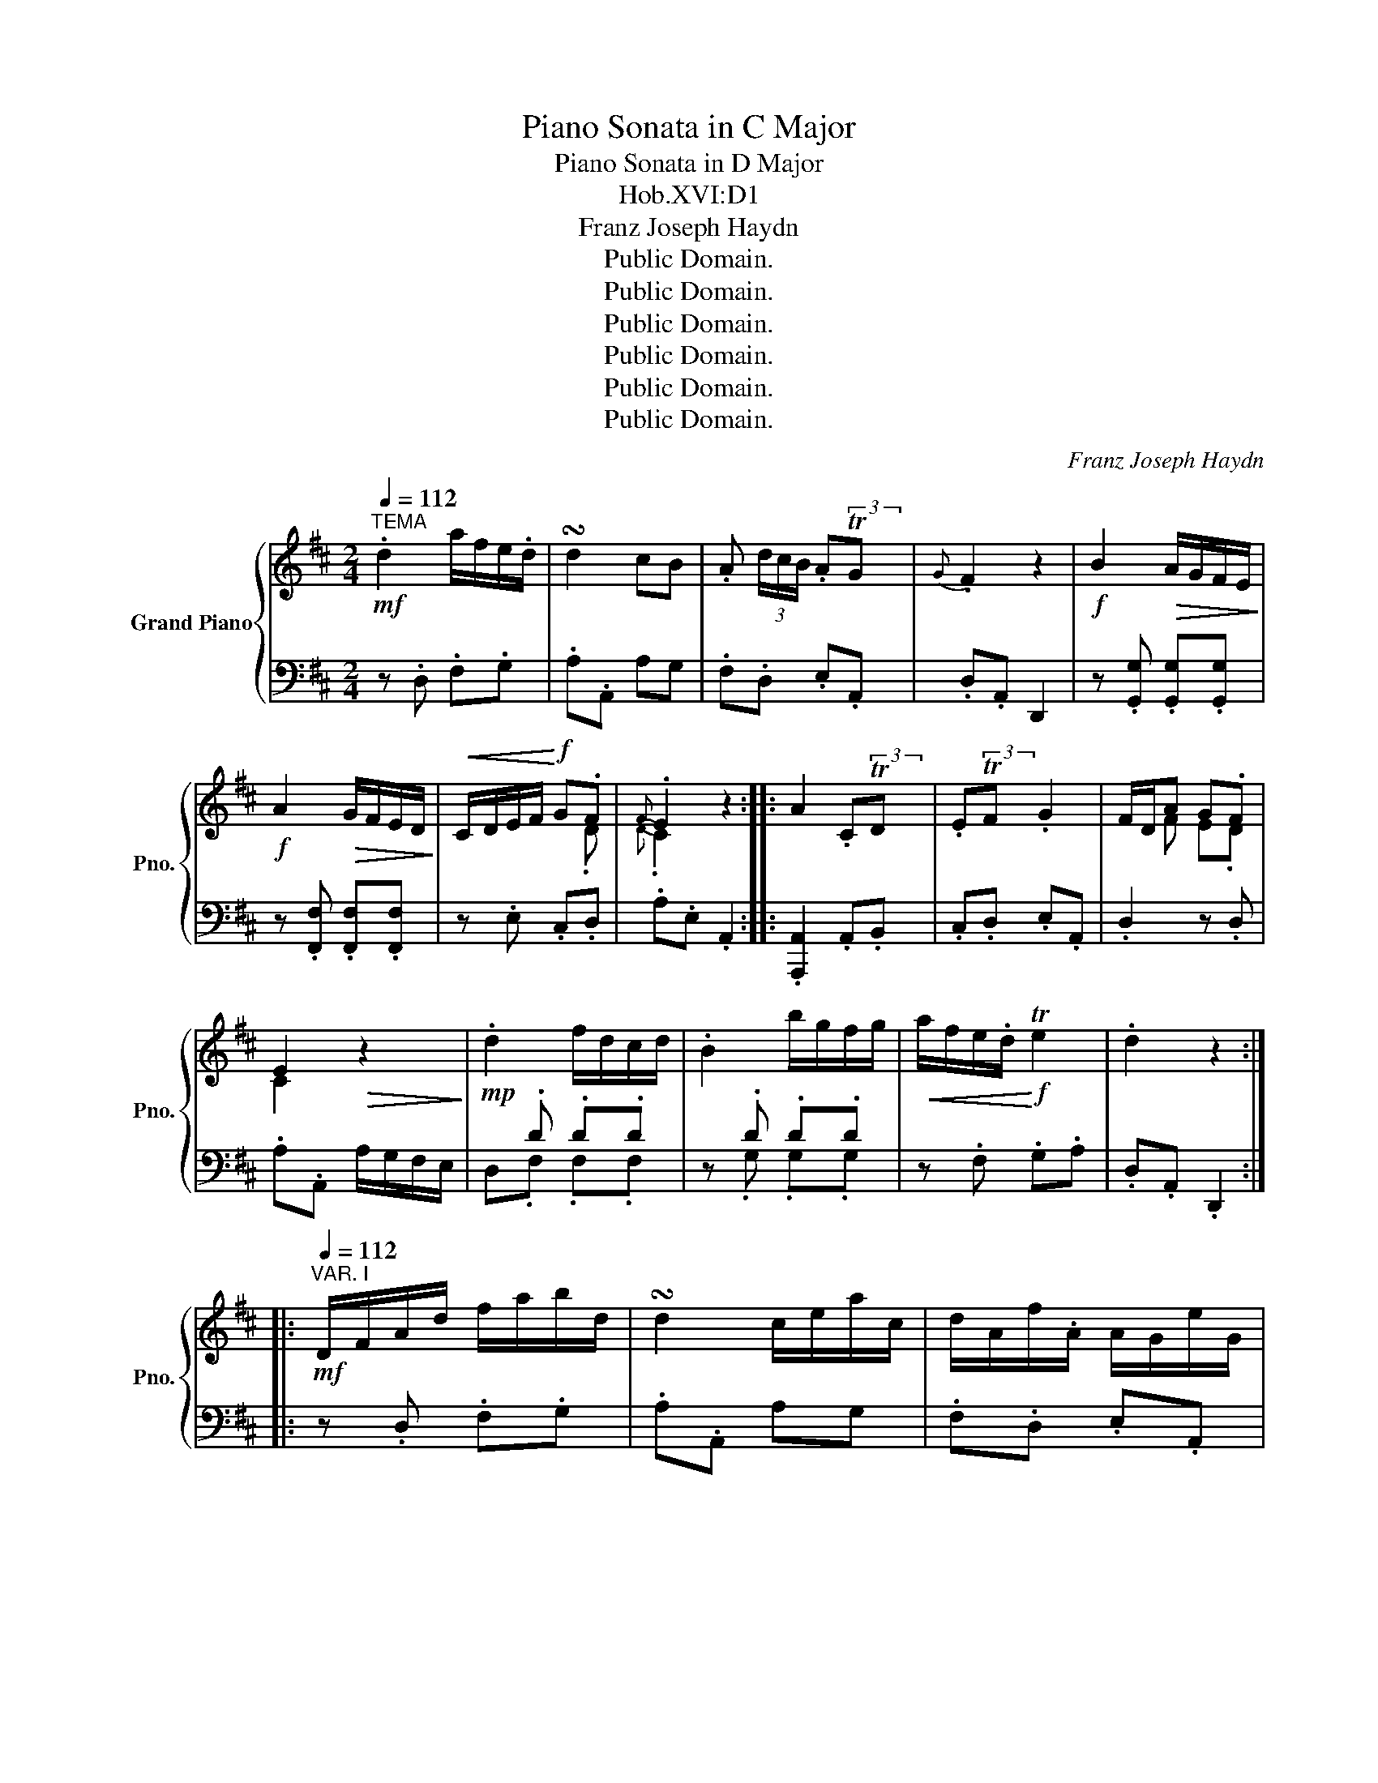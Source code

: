 X:1
T:Piano Sonata in C Major
T:Piano Sonata in D Major
T:Hob.XVI:D1
T:Franz Joseph Haydn
T:Public Domain.
T:Public Domain.
T:Public Domain.
T:Public Domain.
T:Public Domain.
T:Public Domain.
C:Franz Joseph Haydn
Z:Public Domain.
%%score { ( 1 3 ) | ( 2 4 ) }
L:1/8
Q:1/4=112
M:2/4
K:D
V:1 treble nm="Grand Piano" snm="Pno."
V:3 treble 
V:2 bass 
V:4 bass 
V:1
"^TEMA"!mf! .d2 a/f/e/.d/ | !turn!d2 cB | .A (3d/c/B/ .ATG |{G} .F2 z2 |!f! B2!>(! A/G/F/E/!>)! | %5
!f! A2!>(! G/F/E/D/!>)! |!<(! C/D/E/F/!<)!!f! G.F |{F} .E2 z2 :: A2 .CTD | .ETF .G2 | F/D/A G.F | %11
 E2!>(! z2!>)! |!mp! .d2 f/d/c/d/ | .B2 b/g/f/g/ |!<(! a/f/e/.d/!<)!!f! Te2 | .d2 z2 :: %16
[Q:1/4=112]"^VAR. I"!mf! D/F/A/d/ f/a/b/d/ | !turn!d2 c/e/a/c/ | d/A/f/.A/ A/G/e/G/ | %19
 TG2 F/G/A/^A/ |!f! .B2!p! b/g/^d/e/ |!f! .A2!p! a/f/c/d/ |!f! g/e/c/G/ e/G/F/d/ |{F} .E2 z2 :: %24
 C/E/A/E/ C/A/D/A/ | E/A/F/A/ G/A/E/A/ | F/A/d/A/ G/E/F/D/ | C/A/.A,!>(! z2!>)! | %28
!mp! D/F/A/d/ f/a/d'/a/ | b/d/g/b/ d'/b/a/g/ |!<(! a/d'/d/e/!<)!!f! Te2 | .d2 z2 :: %32
[Q:1/4=112]"^VAR. II"!mf! .a2 .d'.b | .a>.g .f (3a/e/c/ | .d (3f/d/.A/ (A TG) |{G} .F2 z2 | %36
!f! .b>b a/g/f/g/ | .a>a g/f/e/f/ | .g>g z/ .g/ z/ .f/ |{f} .e2 z2 :: .a x z/ .c/ z/ .d/ | %41
 z/ .e/ z/ .f/ z/ .g/ z/ .e/ | f/d/.a .g.f | e2!>(! z2!>)! |!mp! d'2- d'/a/g/f/ | %45
!f! d'2- d'/b/a/g/ | .fg/4f/4e/4d/4 Te2 | .d2 z2 :: %48
[Q:1/4=104]"^VAR. III"!mf! (3d/a/g/ (3f/e/d/ (3c/B/A/ (3G/F/E/ | .D2 (3C/D/E/ (3A,/B,/C/ | %50
 (3D/F/A/ (3d/A/F/ (A TG) |{G} .F2 z2 |!f! (3B/b/a/ (3g/f/e/ (3^d/f/e/ (3d/f/e/ | %53
 (3A/a/g/ (3f/e/=d/ (3c/e/d/ (3c/e/d/ | (3c/g/e/ (3c/e/c/ (3G/e/G/ (3F/A/d/ |{F} .E2 z2 :: %56
 (3A,/B,/D/ (3B,/C/D/ (3C/D/E/ (3D/E/F/ | (3E/F/G/ (3F/G/A/ (3G/A/B/ (3E/F/G/ | %58
 (3F/E/D/ (3A/G/F/ (3d/c/B/ (3A/G/F/ |{F} .E2!>(! z2!>)! | %60
!mp! (3d/f/a/ (3d'/c'/b/ (3a/g/f/ (3a/g/f/ | (3d/g/b/ (3d'/c'/b/ (3d'/c'/b/ (3d'/c'/b/ | %62
 (3a/f/d/!f! (3d'/f/d/ Te2 | .d2 z2 :|[M:3/4][Q:1/4=108]"^MENUET"!p! .a2{g} .f2{e} .d2 | %65
 (3cde .d2 (3fdA | TB2 .A2 (3afd | (3efg .f2 z2 | .e2 (3a^gf (3edc | .d2!f! (3ba^g (3fed | %70
 (3cde .A2 T^G2 | A4 z2 ::!p! .a2{=g} .f2{e} .^d2 |{^d} e4 .f2 | (3gfe (3bag (3fe.d |{d} c4 z2 | %76
 .a2!f! (3d'c'b (3agf | .g2 (3efg (3bag | (3fga .d2 Tc2 | d4 z2 :| %80
[M:2/4][Q:1/4=152]"^FINALE"!f! .MD z .MF z | .MA z .Md z |!mp! A/B/c/d/ e/f/g/a/ | %83
 ([eg]2 .[df]) z |!f! .MD z .MF z | .MA z .Md z |!mp! f/a/^g/f/ .e z | d/f/e/d/ .c z | %88
 f/a/^g/f/ .e z | d/^g/b/d'/ .c' z |!mf! a/^g/f/e/ d/c/B/.A/ | .f z z2 |!f! a/^g/f/e/ d/c/B/.A/ | %93
 .e z z2 |!ff! a/^g/f/e/ d/c/B/.A/ | .f2!>(! e/d/c/B/!>)! |!mf! .A2 TB2 | .A2!<(! z/ A/c/A/ | %98
 z/ A/c/A/ z/ A/c/A/ | z/ A/c/A/!<)![K:bass]!f! z/ A,/C/A,/ |[K:bass] z/ A,/B,/A,/ z/ ^G,/B,/G,/ | %101
 .A,2 z2 ::[K:treble]!p! z/!<(! C/A/C/ z/ F/A/F/ | z/ E/A/E/ z/ D/A/D/ | z/ C/A/C/ z/ D/A/D/ | %105
 z/ C/G/C/ z/ D/F/D/ | z/ C/A/C/ z/ F/A/F/ | z/ E/A/E/ z/ D/A/D/ | z/ C/A/C/ z/ D/A/D/ | %109
 z/ C/G/C/ z/ D/F/D/ | z/ C/A/C/ z/ E/A/E/ | z/ ^D/A/D/ z/ B,/A/B,/ | z/ B,/G/B,/ z/ =D/G/D/ | %113
 z/ C/G/C/ z/ A,/G/A,/ | z/ A,/F/A,/ z/ D/F/D/ | z/ D/F/D/ z/ D/F/D/ | z/ D/F/D/ z/ D/A/D/!<)! | %117
!ff! B/A/G/F/ E/D/C/B,/ | .A,2 z2 |!f! .MD z .MF z | .MA z .Md z |!mp! A/B/c/d/ e/f/g/a/ | %122
 ([eg]2 .[df]) z |!f! .MD z .MF z | .MA z .Md z |!mp! b/d'/c'/b/ .a z | g/b/a/g/ .f z | %127
 B/d/c/B/ .A z | G/c/e/g/ .f z |!mf! d'/c'/b/a/ g/f/e/.d/ | .b z z2 |!f! d'/c'/b/a/ g/f/e/.d/ | %132
 .a z z2 |!ff! d'/c'/b/a/ g/f/e/.d/ | .b2!>(! a/g/f/e/!>)! |!mf! .d2 Te2 | .d2!<(! z/ d/f/d/ | %137
 z/ d/f/d/ z/ d/f/d/ | z/ d/f/d/!<)!!f! z/ D/F/D/ | z/ D/E/D/ z/ C/E/C/ | .D2 z2 :| %141
V:2
 z .D, .F,.G, | .A,.A,, A,G, | .F,.D, .E,.A,, | .D,.A,, D,,2 | z .[G,,G,] .[G,,G,].[G,,G,] | %5
 z .[F,,F,] .[F,,F,].[F,,F,] | z .E, .C,.D, | .A,.E, .A,,2 :: .[A,,,A,,]2 .A,,.B,, | %9
 .C,.D, .E,.A,, | .D,2 z .D, | .A,.A,, A,/G,/F,/E,/ | x .D .D.D | z .D .D.D | z .F, .G,.A, | %15
 .D,.A,, .D,,2 :: z .D, .F,.G, | .A,.A,, A,G, | .F,.D, .E,.A,, | .D,.A,, D,,2 | %20
 z .[G,,G,] .[G,,G,].[G,,G,] | z .[F,,F,] .[F,,F,].[F,,F,] | z .E, .C,.D, | .A,.E, .A,,2 :: %24
 .[A,,,A,,]2 .A,,.B,, | .C,.D, .E,.A,, | .D,2 z .D, | .A,.A,, A,/G,/F,/E,/ | x .D .D.D | %29
 z .D .D.D | z .F, .G,.A, | .D,.A,, .D,,2 :: z .D, .F,.G, | .A,.A,, A,G, | .F,.D, .E,.A,, | %35
 .D,.A,, D,,2 | z .[G,,G,] .[G,,G,].[G,,G,] | z .[F,,F,] .[F,,F,].[F,,F,] | z .E, .C,.D, | %39
 .A,.E, .A,,2 :: .[A,,,A,,]2 .A,,.B,, | .C,.D, .E,.A,, | .D,2 z .D, | .A,.A,, A,/G,/F,/E,/ | %44
 x .D .D.D | z .D .D.D | z .F, .G,.A, | .D,.A,, .D,,2 :: z .D, .F,.G, | .A,.A,, A,G, | %50
 .F,.D, .E,.A,, | .D,.A,, D,,2 | z .[G,,G,] .[G,,G,].[G,,G,] | z .[F,,F,] .[F,,F,].[F,,F,] | %54
 z .E, .C,.D, | .A,.E, .A,,2 :: .[A,,,A,,]2 .A,,.B,, | .C,.D, .E,.A,, | .D,2 z .D, | %59
 .A,.A,, A,/G,/F,/E,/ | x .D .D.D | z .D .D.D | z .F, .G,.A, | .D,.A,, .D,,2 :| %64
[M:3/4][K:treble] .[DF]2 .[DF]2 .[DF]2 | .[A,G]2 .[DF]2 z2 | .[DG]2 .[DF]2 z2 | .[A,C]2 .D2 z2 | %68
[K:bass] .[A,C]2 z2 z2 | .[E,B,]2 z2 z2 | .A,2 .[E,C]2 .[E,B,]2 |!>(! .A,2 .E,2 .A,,2!>)! :: %72
 .[F,A,]2 .[F,A,]2 .[F,A,]2 | .[G,B,]2 .[G,B,]2 .[F,^D]2 | .[E,E]2 z2 .^G,2 | %75
 .A,2[K:treble] AG FE | .D2 z2 z2 |[K:bass] .[A,C]2 z2 z2 | .[D,D]2 .[A,F]2 .[A,E]2 | %79
!>(! .D2 .A,2 .D,2!>)! :|[M:2/4] .[D,,D,]2 .[F,,F,]2 | .[A,,A,]2 .[D,D]2 | z4 | z2 .D,2 | %84
 .[D,,D,]2 .[F,,F,]2 | .[A,,A,]2 .[D,D]2 | .D,.A, .C,.A, | .B,,.^G, .A,.A,, | .D,.A, .C,.A, | %89
 .B,,.^G, .A,.A,, | .[C,A,].[C,A,] .[C,A,].[C,A,] | .[D,A,].[D,A,] .[D,A,].[D,A,] | %92
 .[D,A,].[D,A,] .[D,A,].[D,A,] | .[C,A,].[C,A,] .[C,A,].[C,A,] | .[C,A,].[C,A,] .[C,A,].[C,A,] | %95
 .[D,A,].[D,A,] .[D,A,].[D,A,] | .[E,A,].[E,A,] .[E,^G,].[E,G,] | .[A,,A,]2 .C z | .D z .E z | %99
 .F z .[C,,C,] z | .[D,,D,] z .[E,,E,] z | .[A,,,A,,]2 z2 :: .[A,,,A,,]2[K:treble] .a z | %103
 .g z .f z | .e z[K:bass] .[F,,F,]2 | .[E,,E,]2 .[D,,D,]2 | .[A,,,A,,]2[K:treble] .a z | %107
 .g z .f z | .e z[K:bass] .[F,,F,]2 | .[E,,E,]2 .[D,,D,]2 | .[A,,,A,,]2 .[=C,,=C,]2 | %111
 .[B,,,B,,]2 .^D,2 | .E,2 .[_B,,,_B,,]2 | .[A,,,A,,]2 .C,2 | .D,2 .[F,,F,]2 | .[G,,G,]2 .[A,,A,]2 | %116
 .[B,,B,]2 .[F,,F,]2 | .[G,,G,]2 z2 | .[A,,,A,,]2 z2 | .[D,,D,]2 .[F,,F,]2 | .[A,,A,]2 .[D,D]2 | %121
 z4 | z2 .D,2 | .[D,,D,]2 .[F,,F,]2 | .[A,,A,]2 .[D,D]2 | .G,.D .F,.D | .E,.C .D.D, | .G,.D .F,.D | %128
 .E,.C .D.D, | .[F,D].[F,D] .[F,D].[F,D] | .[G,D].[G,D] .[G,D].[G,D] | .[G,D].[G,D] .[G,D].[G,D] | %132
 .[F,D].[F,D] .[F,D].[F,D] | .[F,D].[F,D] .[F,D].[F,D] | .[G,D].[G,D] .[G,D].[G,D] | %135
 .[A,D].[A,D] .[A,C].[A,C] | .[D,D]2[K:treble] .F z | .G z .A z | .B z[K:bass] .[F,,F,]2 | %139
 .[G,,G,]2 .[A,,A,]2 | .[D,,D,]2 z2 :| %141
V:3
 x4 | x4 | x3 (3x/x/x/ | x4 | x4 | x4 | x3 .D |{D} .C2 x2 :: x3 (3x/x/x/ | x (3x/x/x/ x2 | %10
 x F E.D | C2 x2 | x4 | x4 | x4 | x4 :: x4 | x4 | x4 | x4 | x4 | x4 | x4 | x4 :: x4 | x4 | x4 | %27
 x4 | x4 | x4 | x4 | x4 :: .f2 .d.g | .f>.e .d x | x4 | x4 | .B>g f/e/^d/e/ | .A>f e/=d/c/d/ | %38
 .G>B x/ .A/ x/ .d/ | .c2 x2 :: c/.A/.A/.A/ x/ .A/ x/ .A/ | x/ .A/ x/ .A/ x/ .A/ x/ .A/ | %42
 x .f .e.d | c2 x2 | d2- d/f/e/d/ | d2- d/g/f/e/ | .d2 x2 | x4 :: x4 | x4 | x4 | x4 | x4 | x4 | %54
 x4 | x4 :: x4 | x4 | x4 | x4 | x4 | x4 | x4 | x4 :|[M:3/4] x6 | x6 | x6 | x6 | x6 | x6 | x6 | %71
 x6 :: x6 | x6 | x6 | x6 | x6 | x6 | x6 | x6 :|[M:2/4] x4 | x4 | x4 | x4 | x4 | x4 | x4 | x4 | x4 | %89
 x4 | x4 | x4 | x4 | x4 | x4 | x4 | x4 | x4 | x4 | x2[K:bass] x2 |[K:bass] x4 | x4 :: %102
[K:treble] x4 | x4 | x4 | x4 | x4 | x4 | x4 | x4 | x4 | x4 | x4 | x4 | x4 | x4 | x4 | x4 | x4 | %119
 x4 | x4 | x4 | x4 | x4 | x4 | x4 | x4 | x4 | x4 | x4 | x4 | x4 | x4 | x4 | x4 | x4 | x4 | x4 | %138
 x4 | x4 | x4 :| %141
V:4
 x4 | x4 | x4 | x4 | x4 | x4 | x4 | x4 :: x4 | x4 | x4 | x4 | D,.F, .F,.F, | x .G, .G,.G, | x4 | %15
 x4 :: x4 | x4 | x4 | x4 | x4 | x4 | x4 | x4 :: x4 | x4 | x4 | x4 | D,.F, .F,.F, | x .G, .G,.G, | %30
 x4 | x4 :: x4 | x4 | x4 | x4 | x4 | x4 | x4 | x4 :: x4 | x4 | x4 | x4 | D,.F, .F,.F, | %45
 x .G, .G,.G, | x4 | x4 :: x4 | x4 | x4 | x4 | x4 | x4 | x4 | x4 :: x4 | x4 | x4 | x4 | %60
 D,.F, .F,.F, | x .G, .G,.G, | x4 | x4 :|[M:3/4][K:treble] x6 | x6 | x6 | x6 |[K:bass] x6 | x6 | %70
 x6 | x6 :: x6 | x6 | x6 | x2[K:treble] x4 | x6 |[K:bass] x6 | x6 | x6 :|[M:2/4] x4 | x4 | x4 | %83
 x4 | x4 | x4 | x4 | x4 | x4 | x4 | x4 | x4 | x4 | x4 | x4 | x4 | x4 | x4 | x4 | x4 | x4 | x4 :: %102
 x2[K:treble] x2 | x4 | x2[K:bass] x2 | x4 | x2[K:treble] x2 | x4 | x2[K:bass] x2 | x4 | x4 | x4 | %112
 x4 | x4 | x4 | x4 | x4 | x4 | x4 | x4 | x4 | x4 | x4 | x4 | x4 | x4 | x4 | x4 | x4 | x4 | x4 | %131
 x4 | x4 | x4 | x4 | x4 | x2[K:treble] x2 | x4 | x2[K:bass] x2 | x4 | x4 :| %141

